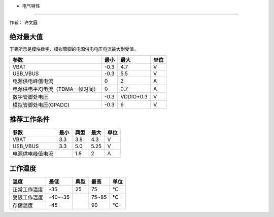 - 电气特性
==========

作者： 许文庭

绝对最大值
~~~~~~~~~~

下表所示是模块数字、模拟管脚的电源供电电压电流最大耐受值。

================================ ==== ========= ====
参数                             最小 最大      单位
================================ ==== ========= ====
VBAT                             -0.3 4.7       V
USB_VBUS                         -0.3 5.5       V
电源供电峰值电流                 0    2         A
电源供电平均电流（TDMA一帧时间） 0    0.7       A
数字管脚处电压                   -0.3 VDDIO+0.3 V
模拟管脚处电压(GPADC)            -0.3 6         V
================================ ==== ========= ====

推荐工作条件
~~~~~~~~~~~~

================ ==== ==== ==== ====
参数             最小 典型 最大 单位
================ ==== ==== ==== ====
VBAT             3.3  3.8  4.3  V
USB_VBUS         3.3  5.0  5.25 V
电源供电峰值电流      1.8  2    A
================ ==== ==== ==== ====

工作温度
~~~~~~~~

============ ======= ==== ===== ====
温度         最低    典型 最高  单位
============ ======= ==== ===== ====
正常工作温度 -35     25   75    ℃
受限工作温度 -40~-35      75~85 ℃
存储温度     -45          90    ℃
============ ======= ==== ===== ====
